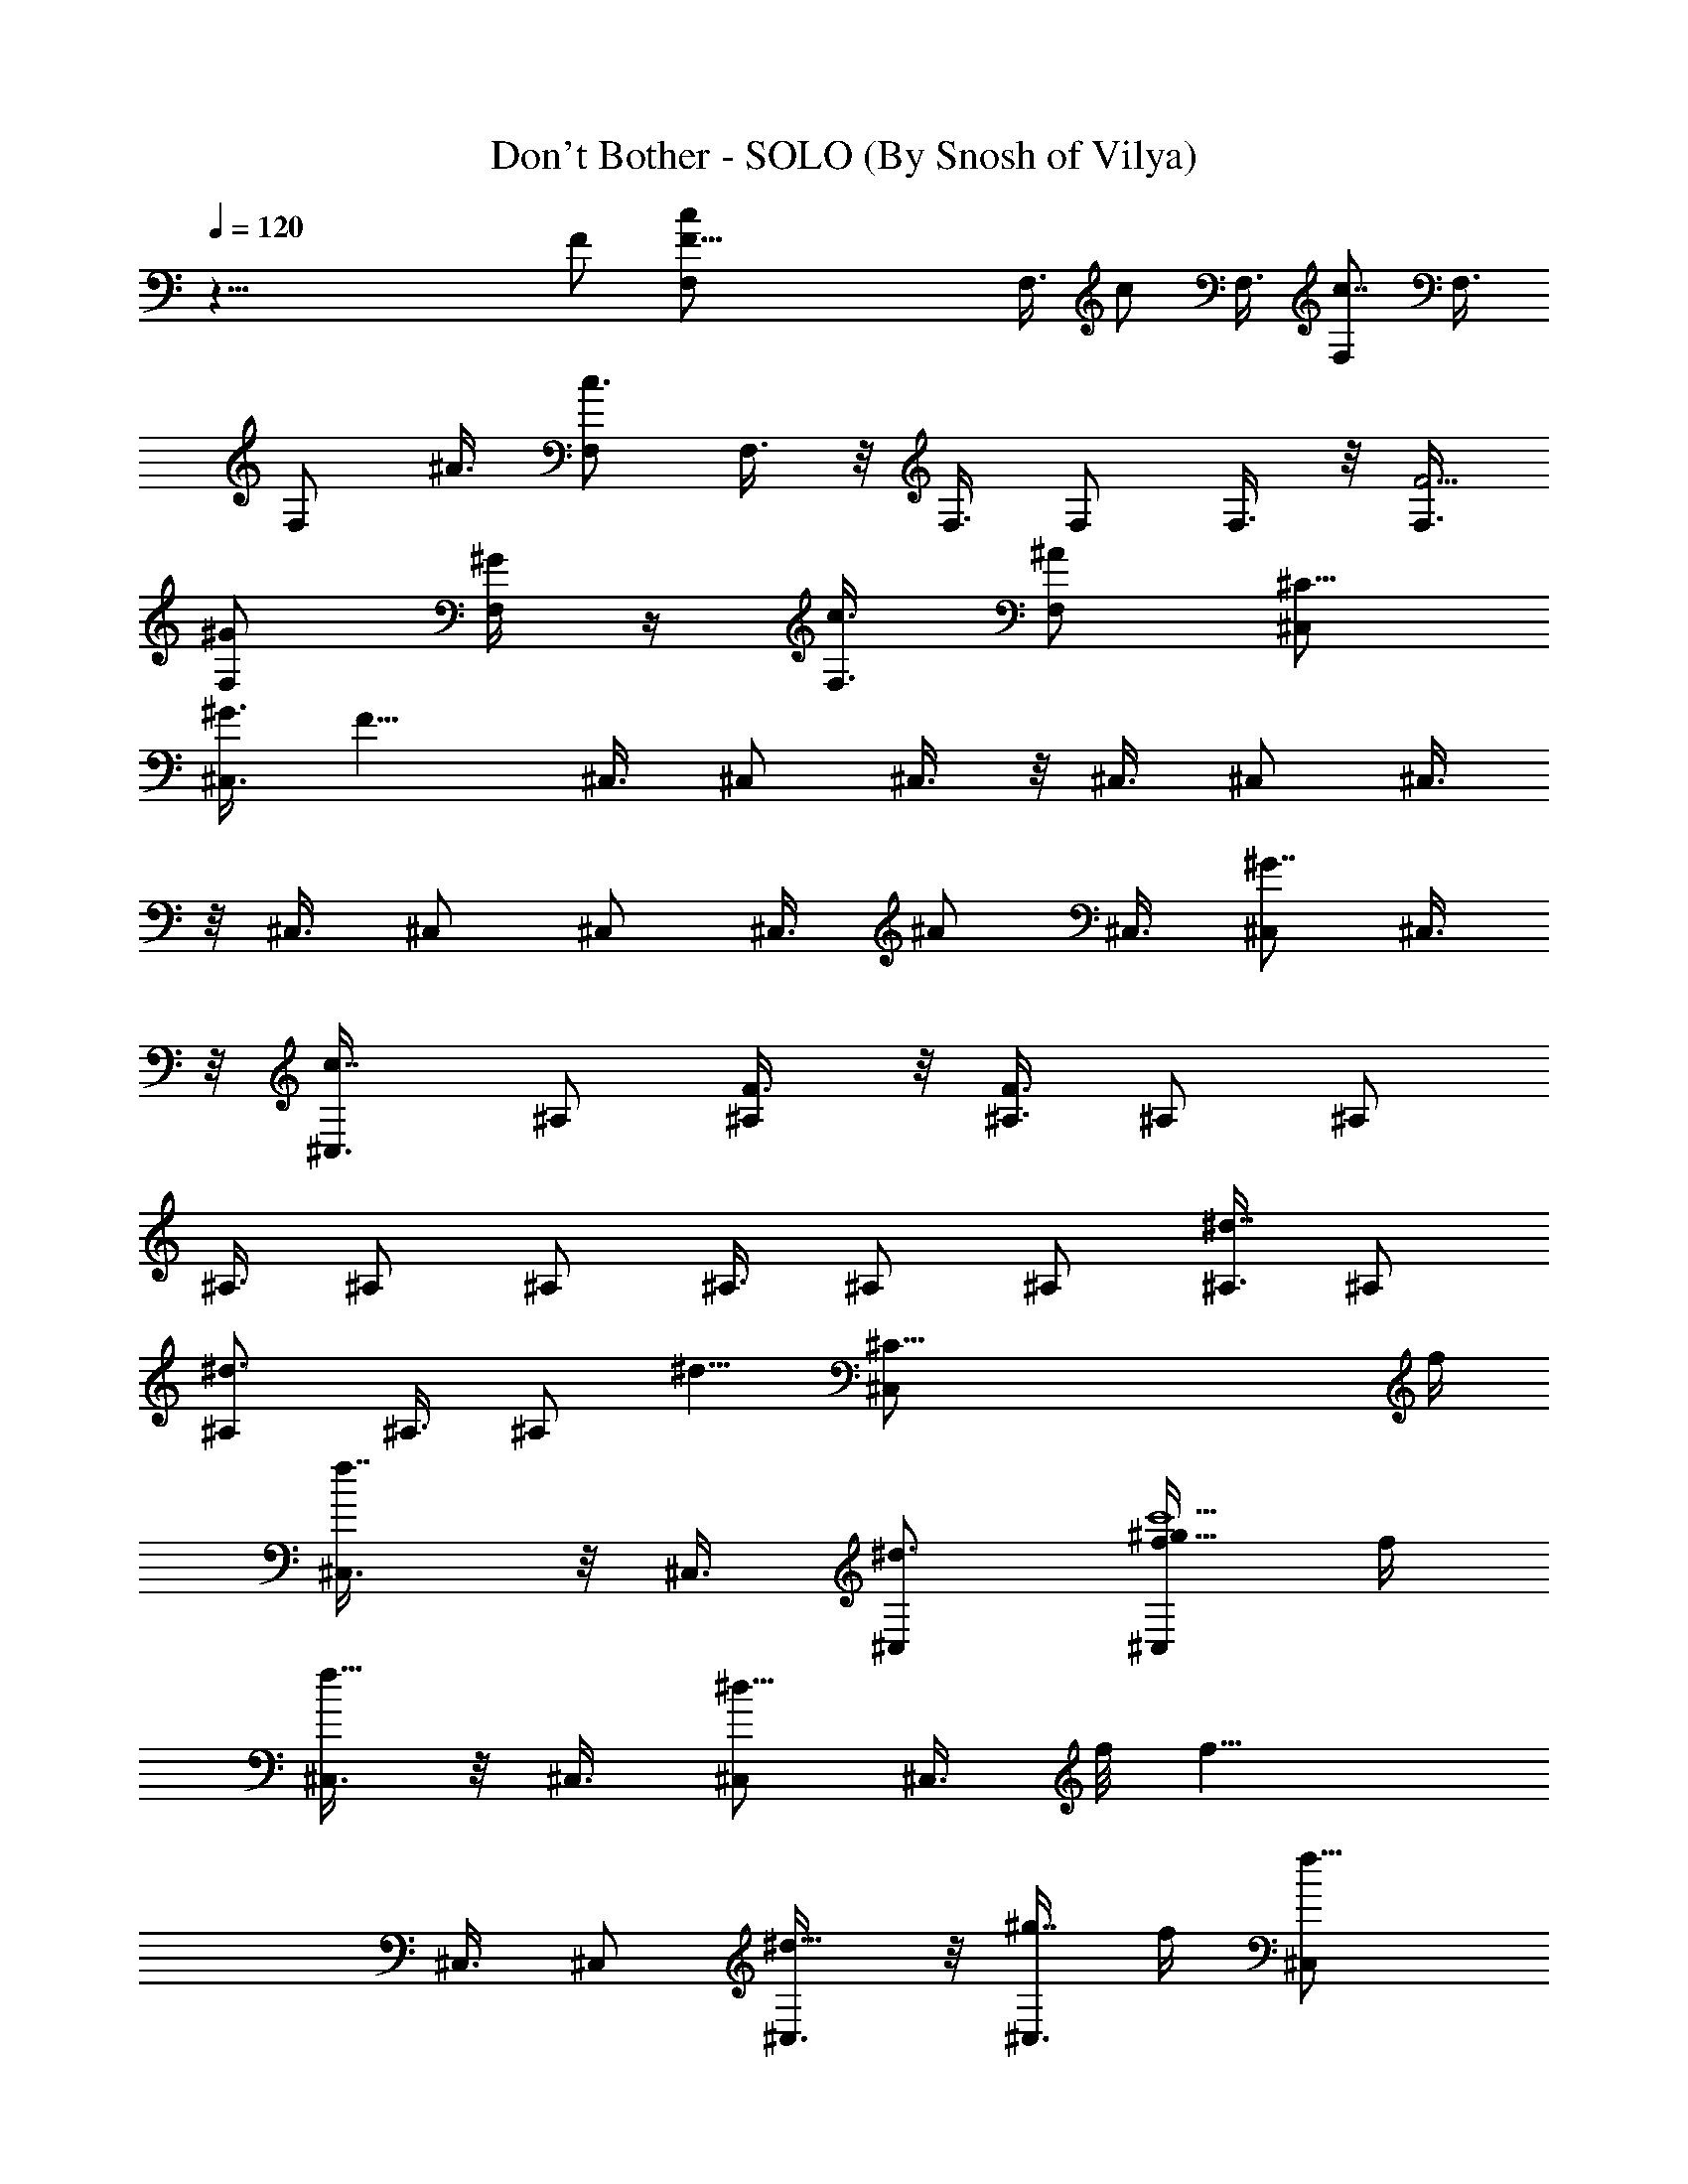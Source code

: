 X:1
T:Don't Bother - SOLO (By Snosh of Vilya)
Z:Shakira
L:1/4
Q:120
K:C
z55/8 F/2 [F41/8F,/2c/2] F,3/8 [c/2z/8] F,3/8 [F,/2c7/8] F,3/8
[F,/2z/8] ^A3/8 [F,/2c3/4] F,3/8 z/8 F,3/8 F,/2 F,3/8 z/8 [F,3/8F9/4]
[^G/2F,/2] [^G/4F,/2] z/4 [c3/8F,3/8] [F,/2^A] [^C,/2^C59/8]
[^G3/8^C,3/8] [F11/8z/8] ^C,3/8 ^C,/2 ^C,3/8 z/8 ^C,3/8 ^C,/2 ^C,3/8
z/8 ^C,3/8 ^C,/2 ^C,/2 ^C,3/8 [^A/2z/8] ^C,3/8 [^C,/2^G7/8] ^C,3/8
z/8 [c7/8^C,3/8] ^A,/2 [^A,/2F3/8] z/8 [^A,3/8F3/8] ^A,/2 ^A,/2
^A,3/8 ^A,/2 ^A,/2 ^A,3/8 ^A,/2 ^A,/2 [^A,3/8^d7/8] ^A,/2
[^d3/4^A,/2] ^A,3/8 [^A,/2z/8] [^d5/8z3/8] [^C59/8^C,/2z/4] f/4
[f7/8^C,3/8] z/8 ^C,3/8 [^d3/4^C,/2] [^C,/2c'11/2f/4^g29/8] f/4
[^C,3/8f13/8] z/8 ^C,3/8 [^C,/2^d5/8] [^C,3/8z/4] f/8 [f13/8z/8]
^C,3/8 ^C,/2 [^d5/8^C,3/8] z/8 [^C,3/8^g7/4z/8] f/4 [f11/8^C,/2]
^C,3/8 z/8 ^C,3/8 [f11/8^g59/8c'15/8^A,/8] ^A,3/8 ^A,/2 ^A,3/8
[^A,/2f11/8] [^A,/2c'45/8] [^A,/2z3/8] [fz/8] ^A,3/8 ^A,/2 [^A,/2f/2]
[^A,3/8f11/8] ^A,/2 ^A,/2 [^A,3/8f7/4] ^A,/2 ^A,/2 ^A,3/8
[^C15/4^C,/2^g15/4f15/4z/8] [^d3/8c'29/8] [^C,/2^d3/8] z/8 ^C,3/8 z/8
[^C,3/8^d3/8] [^C,/2^d/2] ^C,3/8 [^d/2z/8] ^C,3/8 [^d/2^C,/2]
[^C,29/8z13/4] F3/8 c/8 [F3/8F,3/8c3/8] [F/2c/2F,/2] [F/2F,3/8c3/8]
c/8 [F,3/8F3/8c3/8] [F/2c/2F,/2] [c3/8^A3/8F/2F,3/8] z/8
[F3/8c3/8F,3/8] [F,/2c/2F/8] F3/8 [F/2F,/2c3/8] z/8 [F3/8F,3/8c3/8]
[F/8c/8F,/8] [F,3/8F3/8c3/8] [^C3/8c3/8F,/2F/2] z/8
[^G3/8c3/8F,3/8F/2] [c/2F,/8^G3/4] [F3/8F,3/8] [c/2F/2F,/2]
[F3/8c3/8F,3/8^A7/8] z/8 [^C3/8^C,3/8^G3/8] [^G/2^C,/2^C/2]
[^C3/8F11/8^C,3/8^G3/8] [^C/8^G/8] [^C,3/8^C3/8^g3/4^G3/8]
[^G/2^C,/2^C/2] [^C,/2^C/2^G3/8^g7/8] z/8 [^C,3/8^G3/8^C3/8]
[^G/2^C,/8^C/8^g7/8] [^C3/8^C,3/8] [^C,/2^C/2^G3/8] z/8
[^G3/8^g3/4^C,3/8^C3/8] [^G/2^C/8] [^C,3/8^C3/8]
[^C/2^g7/8^G/2^C,/2^a/4] z/4 [^C/2^C,3/8^G3/8^a3/8] z/8
[^C,3/8^g3/4^C3/8^G3/8] [^G/2^C,/2^C/2] [^G3/8^g7/8^C,3/8^C3/8c'7/8]
z/8 [^A,3/8F3/8] [f/2^A,/2^g7/8F/2] [F3/8^A,/2^d/2] z/8
[F3/8^A,3/8^g3/4f5/8] [^A,/8F/2] ^A,3/8 [^A,/2^g7/8F3/8] z/8
[F3/8^A,3/8] ^A,/8 [F3/8^g3/4^A,3/8] [F/2^A,/2] [F3/8^A,3/8^g3/4]
^A,/8 [^A,3/8F3/8] [F/2^A,/2^g7/8^d/2] [^d3/8^A,/2F3/8] z/8
[^d3/8^A,3/8F3/8^g3/4] [^A,/2F/2z/8] ^d/4 z/8 [F3/8^A,/2^g7/8^d7/8]
z/8 [^C3/8^G3/8^C,3/8] [^G/2^C/8^C,/8] [f^C,3/8^C3/8]
[^G3/8^C/2^C,/2^G,/2] z/8 [^G3/8^G,3/8^C3/8^C,3/8] [^C/8^C,/8]
[^C,3/8^G3/8F,3/8^C3/8] [^G/2^C,/2^G,7/8^C/2] [^C/2^C,3/8^G3/8] ^G/8
[^C3/8^A,7/8^C,3/8^G3/8] [^C/2^C,/2^G/2] [^G,7/8^C,3/8^C/2^G3/8] z/8
[^C3/8^C,3/8^G3/8] [F,/2^G/8^C/2^C,/2] ^G3/8 [^C/2F,/2^G3/8^C,/2] z/8
[^C3/8F,3/8^C,3/8^G,7/8^G3/8] [^C/2^G/2^C,/2z/8] F,3/8
[^G3/8F/2^C/2^C,/2^D,/2] z/8 [F3/8F,3/8c3/8f/4] z/8 [F,/8F/2c/8]
[F,3/8c3/8] [c/2^g11/8F,/2F/2f/4] z/4 [F/2f7/8F,/2c/2]
[c3/8F3/8F,3/8] [F/2c/2F,/2^A/2] [c/2F,/2F/2c'15/8] [c3/8F3/8F,3/8]
[F/2F,/2f/4c/8] c3/8 [c/4F,/2F/4] [c/4F/4f/4] [F3/8F,/2c3/8^g11/8]
[c/8fF/8] [F,3/8F3/8c3/8] [c3/8F,/2^G/2F/2] z/8 [^G/4F3/8c3/8F,/2]
z/8 [F/8c/8c'15/8] [c3/8F3/8F,3/8] [F/2^A7/8F,/2c/2]
[^C/2F/4^G3/8c3/8^C,3/8] z/4 [^C,3/8^C/4^G/8] [^G/2F/4c/2z/8]
[^C5/8z/8] [^C,/2F/2^g/2] [^C,3/8^g7/8^G3/8^C/2F7/8c/4] z/4
[^C,3/8^C3/8^G3/8f7/8] [^C/2^G/2^g7/8^C,/8] [^C,3/8c3/8]
[^C/2^C,/2^G3/8] z/8 [^G3/8^C3/8^g3/4^C,3/8] [^C/8^G/8^C,/8]
[^C3/8^C,3/8^G3/8] [^C/2^G3/8^g7/8^C,/2] z/8 [^C,3/8^C3/8^G3/8]
[^G/8^a/2^C,/8^C/8] [^C,3/8^G3/8^g3/4^C3/8] [^C/2^a/2^G/2^C,/2]
[^G3/8^C,3/8^g7/8^C/2] ^G/8 [^G3/8^C,3/8^C3/8]
[^C/2^G/2c'7/8^C,/2^g7/8] [^A,/2F3/8] z/8 [F3/8^A,3/8f3/8^g3/8]
[^A,/8F/8^g/2f] [^A,3/8F3/8] [^A,/2^g7/8F3/8] z/8 [^A,3/8F3/8f7/8]
[F/2^A,/8c/2^g7/8] ^A,3/8 [^A,/2F3/8] z/8 [^A,3/8F3/8^g3/4]
[F/8^A,/8] [F3/8^A,3/8] [^A,/4F/4^g7/8] [^A,/4F/4] [F3/8^A,/2] z/8
[F3/8^A,3/8^g3/4] [^A,/2^d/2F/2] [F3/8^g7/8^A,/2^d7/8] z/8
[^A,3/8F3/8] [^A,/2F/2^g7/8z/8] [^d7/8z3/8] [^G3/8^C/2^C,/2] z/8
[^G3/8^C3/8f7/8^C,3/8] [^C,/8^C/8] [^G3/8^C,3/8^C3/8]
[f/2^G3/8^C/2^C,/2] z/8 [^C3/8^G/2^c11/2^a33/8f11/8^C,3/8] ^C/8
[^G3/8^C,3/8^C3/8] [^C/2^G/2^C,/2^d/2] [^C/2f33/8^G/2=C3/8^C,3/8] z/8
[^C3/8^G3/8^C,3/8=c/8] z/4 [^C,/2^C/2^G/8] ^G3/8 [c/4^C/2^C,3/8^G/2]
z/4 [^C3/8^G3/8^C,3/8c/8] z/4 [^C/2^G/2^C,/2] [^a11/8^C/2^G/2^C,/2]
[^C,3/8^G/2^C3/8c/8] z/4 [^C/8^g/2] [^G3/8c/8^C3/8^C,3/8] z/4
[^G/2^g/2^G,/2^d/2] [^G/2^d/2^g/2^G,/2] [^G3/8^G,3/8^d3/8^g11/8]
[^d^G,/2^a7/8^G] ^G,/2 [^g3/8^G,5/4^G3/8^d3/8]
[^g7/8^A,/2c'7/8^d/2^G/2] [^d3/8^G3/8=C,3/8] z/8
[=g11/8^d9/4^D3/8^A3/8=G,29/8^D,3/8] [^A/2^D,/2^g11/4c'11/8^D/2]
[^D/2^D,3/8^A/2] z/8 [f11/8^D7/8^a9/4^D,3/8^A7/8] ^D,/2
[^d/2^D,3/8^D/2=g/2^A/2] z/8 [g/4^d3/8^D/2^D,3/8^A/2] z/8
[^g/2^d/2z/8] [F,3/8^D3/8^A3/8] [^A7/8^C15/4F/2^A,/2f15/4^c/2]
[^c7/8F3/8^A,3/8] [^A^A,/8F/2] ^A,3/8 [F^A,/2^c19/8] [^A,/2^A7/8]
[^d5/8^A,3/8c'11/8F3/8] [^A^A,/2F/2z/4] [^d3/4z/4]
[F/2^A,/2C,3/8^a/2] z/8 [^C,3/8^G3/8^C/2^a3/8^c29/8^G,29/8]
[^G/2^C,/2^g3/2z/8] [^C3/8c'5/4] [^C/2^C,3/8^G/2] z/8
[^C,3/8^C/2^G7/8^a9/4] [^C,/2z/8] [^C3/8^g3/8] [^g11/8^C,3/8^C/2^G/2]
z/8 [^C/2^G/2^C,3/8] [^d/4z/8] [^G3/8^C3/8^D,3/8]
[^a7/8^G,/2^d/2^g15/4^G/2] [^G/2^G,/2^d/2]
[c'/4=c11/4^d3/8^G3/8^G,3/8] z/8 [^a11/8^G^d^G,/2] ^G,/2
[^G3/8^G,11/8^d/2] [^G/2z/8] [c'/4^d3/8^A,3/8] z/8
[^a7/8=C,3/8^d/2^G/2] z/8 [=g11/8^D3/8^A/2^D,3/8^d11/8] [^D/2z/8]
[^D,3/8=G25/8^A3/8c'3/4] [^D/2^A/2^D,3/8] z/8
[^d11/8^D,3/8^D7/8f11/8^A7/8] z/8 ^D,3/8 [^D,/2^D/2^A/2]
[g/4^A/2^D,3/8^D/2^d7/8] z/4 [^D3/8F,3/8^A3/8^g3/8]
[F/2^A15/8^A,/2f/8^C15/4] f3/8 [^A,/2f13/4F/2] [^A,3/8F/2^c3/8]
[^A,/2^c19/8z/8] [F7/8z3/8] [^A,/2^A7/8] [^A,3/8c'11/8^d5/8F/2]
[^A^A,/8] [^A,3/8F3/8z/8] [^a3/4z/4] [F/2^A,/2=C3/8] z/8
[^a3/8^C/2e11/8^G/2^c7/8] z/8 [^g7/8^G3/8^C3/8] [^c15/8^C/2^G/2]
[^G,3/8^g9/4^d^G^C/2] z/8 [^G,3/8^C3/8] [^C/2^G,3/8z/8] [^d5/4^G3/8]
[^G/2^C,7/8^C/2^c7/8] [^G3/8^C3/8] [^G/8^g/8^G,/8^d/8]
[^d3/8^g3/8^G3/8^G,3/8] [^d/2^G/2^G,/2^g15/8] [^G,/2^G/2^d/2z3/8]
[^a19/8z/8] [^G3/8^d7/8^G,3/8] [^G/2^G,/2] [^d/2^G/2^G,11/8^g/2]
[c'7/8^d3/8^A,3/8^g7/8^G3/8] [=C,/2^G/2^d/2]
[^D,3/8=g11/8^D/2^A/2^a3/8=G,29/8] z/8
[^d7/4^g7/4^A3/8c'11/8^D3/8^D,3/8] [^D,/2^A/2^D/2]
[f9/4^D7/8^A7/8^D,3/8] z/8 ^D,3/8 [^D,/2^d/2^A/2^D/2z/8] =g3/8
[^D,3/8^A/2^d/2g/4^D/2] z/4 [F,3/8^d3/8^A3/8^g3/8^D3/8]
[f15/4^c/2^A,/8^A15/8] [F3/8^A,3/8^C29/8] [^A,/2^c13/4F/2]
[^a11/8^A,/2F/2] [c'9/4^A,3/8F7/8] [^A^A,/2] [^a3/4F/2^A,/2^d5/8]
[F3/8^A,3/8^A7/8z/4] [^a5/8z/8] [F/2^A,/2C,/2]
[^C,3/8^C/2^a/2^G/2^G,29/8^c] z/8 [^G3/8^C,3/8^g11/8^C3/8]
[^G/2^C/2z/8] [^C,3/8^c3/8] [^G7/8^C,3/8^c9/4^C] z/8 [^g/2^C,3/8]
[^G/2z/8] [^g7/8^C3/8^C,3/8] [^D,3/8^a/2c'/4^C/2^G/2] z/4
[^a11/8^g3/8^C3/8^G3/8F,3/8] z/8 [^G3/8^d3/8^G,3/8^g29/8]
[^d/2^G/2^G,/2] [^G,/2c'11/8^G/2^d/2] [^G7/8^a15/8^d7/8^G,3/8]
[^G,15/8z/2] [c'/2^G/2=A,3/8^d/2] z/8 [c'7/8^d3/8^A,3/8^G/2]
[^d/2z/8] [^a7/8B,3/8^G3/8] [^A/2^D/2^d11/8=g11/8=C,3/8] z/8
[^g7/8^D/2^A/2c'7/8C,3/8] z/8 [C,3/8^D3/8^A3/8] [C,3/8^d^Df15/8^A]
z/8 C,3/8 z/8 [C,3/8^d3/8^A3/8^D3/8=g7/8] [^d7/8^D/2^A/2^D,/2]
[^D3/8^A3/8f/2F,3/8] z/8 [^A,3/8F3/8^C29/8^A7/4f3/8]
[f/2F/2^A,/2^c13/4] [^A,/2F/2^a11/8f11/4] [^A,/2c'9/4F7/8z3/8]
[^A15/8z/8] ^A,3/8 [^a/2^A,/2F/2^d/2^G,3/8] z/8 [^a7/8F/2^G,3/8^A,/2]
z/8 [^A,3/8F,3/8F3/8] [^a/2^C59/8e15/4^G15/4^g/2^c59/8] [^g25/8z7/8]
^a/2 [^a11/4z/2] b3/4 z/8 [f/2z3/8] F,/8 [^D7/2F,/2f29/8^G29/8z/8]
[=c27/8z3/8] F,3/8 F,/2 F,/2 F,3/8 F,/2 F,/2 [=G,3/8F,3/8]
[^G,/2^G29/8^g15/4z/8] [c7/2^d7/2z3/8] ^G,/2 ^G,3/8 ^G,/2 ^G,/2
^G,3/8 ^G,/2 [^G,/2z3/8] [^D29/8z/8] [^D,3/8^A7/2^a11/8z/8]
[^d27/8z3/8] ^D,3/8 ^D,/2 [^D,3/8^g11/8] z/8 ^D,3/8 ^D,/2
[=g7/8^D,3/8] z/8 ^D,3/8 [^A,/2f/8^A29/8] [^c7/2f21/8z3/8] ^A,/2
^A,3/8 ^A,/8 [^A,3/8^d5/4] ^A,/2 [^A,/2z3/8] [f9/8z/8] ^A,3/8
[^A,/2z3/8] [^C15/4z/8] [^G6^C,3/8^c6z/8] [f47/8z3/8] ^C,3/8 ^C,/2
^C,3/8 z/8 ^C,3/8 [^C,/2^g13/4] ^C,/2 [=C3/8^C,3/8] [^C/2z/8] ^C,3/8
[^C/2^C,/2] [^C,3/8^C/2] z/8 [^C,3/8^C3/8] [^C/2^C,/2] [^C3/8^C,3/8]
z [F,3/8=c/2F/2] z/8 [F,3/8c3/8F3/8] [c/2F/2F,/2] [F/2c/2F,/2]
[F3/8c3/8F,3/8] [c/8F/8] [c3/8F,3/8^A3/8F3/8] [F,/2c/2F/2]
[F/2c3/8F,3/8] c/8 [F3/8F,3/8c3/8] [F,/2F/2c/2] [^G3/8F,3/8F3/8c3/8]
F/8 [c3/8F,3/8^G/4F3/8] z/8 [F/2c/2F,/2^G/2] [F/2c3/8F,3/8^G3/8] z/8
[c3/8F,3/8F3/8] [F,/2c/8F/8^A] [c3/8F3/8] [^C/2^G3/8^C,/2] z/8
[^G3/8^C3/8^C,3/8] [^C/8^C,/8^G/2F11/8] [^C3/8^C,3/8]
[^G3/8^C,/2f7/8^C/2^g7/8] z/8 [^G3/8^C,3/8^C3/8] [^C/8^d3/2^G/8]
[^G3/8^C,3/8^g3/4^C3/8] [^G/2^C,/2^C/2] [^g3/4^G3/8^C/2^C,3/8] z/8
[c7/8^C3/8^G3/8^C,3/8] [^G/2^C,/2^g7/8^C/2] [^C/2^C,3/8^G3/8] z/8
[^A/4^C,3/8^C3/8^G3/8^g3/4] z/8 [^a/2^G/2^C,/2^C/8] ^C3/8
[^G3/8^C/2^C,/2^g/2^a/2] z/8 [^g3/8^C3/8^C,3/8^G3/8]
[^C/2^G/2^g7/8c'^C,/8] ^C,3/8 [F3/8^A,/2] z/8 [^A,3/8f/4F3/8^g3/4]
z/8 ^A,/8 [^A,3/8F3/8f3/8] [^A,/2F/2^d3/4f^g7/8] [F3/8^A,/2] z/8
[^A,3/8F3/8^g3/4^d11/8] [^A,/2F/2] [^A,/2F3/8^g7/8] z/8
[F3/8^A,3/8c7/8] [^A,/2F/8^g7/8] F3/8 [^A,/2F3/8] z/8
[^A,3/8^d3/8F3/8^g3/4] [F/2^A,/8^d/2] ^A,3/8 [^A,/2^g7/8F3/8^d/2] z/8
[^A,/2F3/8] [^dz/8] [F3/8^A,3/8^g3/4] [^C/2^G/2^C,/2]
[^C/2^C,3/8^G3/8f7/8] ^G/8 [^C,3/8^G3/8^C3/8] [^C,/2^G/2^C/2f]
[^C/2^C,3/8^G3/8] z/8 [^G3/8^d11/8^C,3/8^C3/8] [^C/2^G/2^C,/2]
[^C/2^C,/2^G3/8] z/8 [^C,3/8^g11/8^G3/8^C3/8] [^C,/2^C/2^G/8] ^G3/8
[^C/2^C,/2^G3/8] z/8 [^C3/8^G3/8^D,3/8^C,3/8^d11/8] [^G/8^C/8]
[^D,3/8^C,3/8^C3/8^G3/8] [^G/2F,3/8^C/2^C,/2] z/8
[f7/8^C,3/8^C/2^G3/8F,3/8] ^G/8 [^G3/8F3/8^C,3/8^C3/8]
[F/2c/2F,/2f/4] z/4 [c/2F/2F,3/8] z/8 [c3/8F3/8F,3/8f/8^g11/8] z/4
[F/2fc/8F,/2] c3/8 [F/2c/2F,/2] [F,3/8F3/8c3/8^A3/8]
[c'15/8F/8F,/8c/8] [F3/8F,3/8c3/8] [F,/2c/2F/2] [F3/8c3/8f/4F,3/8]
z/8 [F/8c/8F,/2] [c/8F/8] [c/4F/4f/4] [F,/2c/2F/2^g11/8]
[c/2f7/8F,3/8F/2] z/8 [F,3/8c3/8F3/8^G/4] z/8 [c/2F/2F,/2]
[F/2F,3/8c/2c'15/8] z/8 [F3/8F,3/8c3/8^A7/8]
[^c59/8F/4=c/2^C,/2^G/2^C/8] ^C3/8 [^G/4^C/4^C,/2]
[^C5/8F/4^G3/8c3/8] [^C,3/8^g3/8^A3/8] [^C/8F/4c^G/8^g]
[^C3/8^C,3/8^G3/8] [^G3/8^C/2^C,/2f7/8] z/8
[^C/2^G3/8c3/8^C,3/8^g3/4] ^G/8 [^C,3/8^C3/8^G3/8]
[^C/2^G/2^C,/2^g7/8] [^C/2^G3/8^C,3/8] z/8 [^C3/8^g3/4^C,3/8^G3/8]
[^G/2^C/2^C,/2] [^C/2^G3/8^g7/8^A3/8^C,3/8] z/8
[^C,3/8^G3/8^C3/8^a3/8] [^C/2^G/8^C,/2^a/2^g/2] ^G3/8
[^C/2^C,/2^G3/8^g3/8] z/8 [^C,3/8^C3/8^g3/4^G3/8c'7/8]
[F/2^A,/8=d59/8] ^A,3/8 [F3/8^g/2^A,/2f/2] z/8 [F3/8^A,3/8^g3/8f7/8]
[^A,/8F/8^g] [^A,3/8F3/8] [^A,/2F/2f7/8] [^A,3/8F3/8c3/8^g3/4]
[^A,/8F/8] [^A,3/8F3/8] [F/2^A,/2^g7/8] [^A,/2F3/8] z/8
[^A,/4F/4^g3/4] [F/8^A,/8] [F/2^A,/2] [^A,/2^g7/8F3/8^d/2] z/8
[^A,3/8^d3/8F3/8] [^A,/8F/8c'^d3/4^g7/8] [^A,3/8F3/8] [F3/8^A,/2] z/8
[^d7/8c'7/8F3/8^g3/4^A,3/8=C,3/8] [^C/8^c/2^G/8] [^C3/8^C,3/8^G3/8]
[f7/8^c^C,/2^C/2^G/2] [^G3/8^C3/8^C,3/8] [^G/8^C/8]
[^G3/8^C3/8^c3/8^C,3/8f3/8] [^C/2f11/8^G/2^c11/8^a17/4^C,/2]
[^C/2^C,3/8^G/2] z/8 [c'3/8^G3/8^C3/8^C,3/8^d3/8]
[^C/2^G/8^C,/2=C/2^c33/8f33/8] ^G3/8 [^G/2^C/2^C,/2=c/4] z/4
[^C3/8^C,3/8^G3/8] [^C,/2c/4^G/8^C/8] [^C3/8^G3/8] [^C/2c/4^G/2^C,/2]
z/4 [^C3/8^G/2^C,3/8] [^C/8=C/2] [^C3/8^C,3/8^G3/8^a5/4]
[^C,/2^G/2^C/2^G,3/8c/4] z/4 [^C,3/8^C3/8^G3/8F,3/8c/4^g/2] z/4
[^g3/8^d3/8^G3/8^G,3/8] [^G/2^g/2^d/2^G,/2] [^G,/2^g11/8^G/2^d/2]
[^G,/2^G7/8^d7/8^a7/8] ^G,3/8 [^G/2^G,11/8^d/2^g/2]
[^G/2^A,3/8^g7/8^d3/8c'7/8] [=C,/2^d/2z/8] ^G3/8
[^a/2^A/2^D/2^D,3/8=g11/8^d19/8] z/8 [^D,3/8^A/2^g11/4^D/2c'11/8]
[^D,/2z/8] [^D3/8^A3/8] [^A7/8^D,3/8^a9/4^Df11/8] z/8 ^D,3/8
[^A/2z/8] [=g3/8^D3/8^d3/8^D,3/8] [^D,/2^d/2g3/8^D/2^A/2] z/8
[^g3/8F,3/8^D3/8^A3/8^d3/8] z/8 [^c3/8f29/8^A,3/8F3/8^C29/8^A7/8]
[^c^A,/2F/2] [^A7/8F/2^A,/2] [F7/8^A,/2^c9/4z3/8] [^Az/8] ^A,3/8
[^d5/8c'3/4F/2^A,/2] [^A,/2F/2^A7/8z/4] [c'5/8z/4]
[F3/8^A,3/8C,3/8^a3/8] [^G/2^c15/4^C/2f15/8^C,3/8^a/2] z/8
[^C,3/8^C3/8^g11/8^G/2c'11/8] ^C/8 [^G3/8^C,3/8^C3/8]
[^C,/2^a19/8^G^C/2] [^g/2^C/2^C,3/8] z/8 [^C3/8^g11/8^C,3/8^G3/8]
[^G/2^C,/2^C/2] [^D,3/8^G/2^d/2^C/2] z/8 [^a7/8^g7/8^G,3/8^d3/8^G3/8]
[^G/2^G,/2^d/2] [c'/4=c11/4^G/2^d/2^G,/2^g/2] z/4
[^g11/8^d7/8^G,3/8^a11/8^G7/8] ^G,/2 [^G,11/8^d/2^G/2]
[^g7/8^d/2c'/4^G/2^A,3/8] z/8 [=C,/2z/8] [^a7/8^d3/8^G3/8=g3/8]
[^D/2^D,/2^A/2g/2^d/2] [^d7/8^D,3/8=G13/4^D/2g7/8^A/2] z/8
[^D,3/8^A3/8^D3/8] [^D,/2^A/2^d11/8^Df/2z/8] g3/8 [^D,3/8f/2^A/2] z/8
[^A3/8^D3/8^D,3/8f3/8] [g/2^D/2^A/2^d/8^D,/2] [^d7/8z3/8]
[f/2F,3/8^A/2^c^D/2] z/8 [^A29/8^C29/8^A,/2F/2f29/8]
[^A,3/8^c7/8F3/8] [^A,/2^a7/8F/2] [^A,/2c'3/8F7/8] z/8 [^A,3/8^a3/8]
[^a3/4F/2^A,/2^d3/4] [^A,/2F/2z/4] [^a5/8z/4] [F3/8^A,3/8=C3/8]
[^a/2^G/2e11/8^C/8^c] ^C3/8 [^C/2^G/2^g] [^C3/8^G3/8^c15/8]
[^d^G^C/2z/8] [^G,3/8^g9/4] [^G,3/8^C/2] z/8 [^d11/8^C3/8^G/2^G,3/8]
[^C/2z/8] [^G3/8^c7/8^C,3/4] [^G/2^C/2] [^G,/2^d/2^G/2^g/2]
[^g7/4^G3/8^G,3/8^d3/8] [^d/2^G,/2^G/2] [^G/2^d7/8^a9/4^G,/2]
[^G,3/8^G3/8] [^G,11/8^G/2^g/2^d/2] [^d/2^A,3/8^G/2^g7/8c'7/8] z/8
[^d3/8^G3/8=C,3/8] [^D/8=g11/8^A/8] [^D,3/8^A3/8^D3/8^d3/8^a3/8]
[^g15/8^D/2^D,3/8^d15/8^A/2c'11/8] z/8 [^A/2^D,3/8^D/2] z/8
[^D,3/8f9/4^A7/8^D7/8] ^D,3/8 z/8 [^d/2^D/2^D,3/8=g3/8^A/2] z/8
[^D,3/8^d3/8^D3/8^A3/8g/4] z/8 [F,/2^D/2^A/2^d/2^g/2]
[F/2^A,/2^A15/8f29/8^c/2^C29/8] [^c25/8^A,3/8F3/8] [^A,/2^a11/8F/2]
[^A,/2c'9/4F7/8] [^A,3/8^A7/8] [^d3/4^A,/2F/2z/8] [^a5/8z3/8]
[^A,/2^A7/8F/2z/4] [^a5/8z/4] [C,3/8F3/8^A,3/8] [^C/8f15/8]
[^C,3/8^G,29/8^G3/8^C3/8^a3/8^c7/8] [^G/2^C,3/8^C/2^g11/8] z/8
[^c11/4^C,3/8^C/2^G/2] z/8 [^G7/8^C,3/8^a7/4^C7/8] [^g/2^C,/2]
[^C/2^D,3/8^G/2^g11/8] z/8 [^D,3/8c'/4^G3/8^C3/8] z/8
[^a11/8F,/2^G/2^C/2] [^G/2^g29/8=C29/8^d/2^G,3/8] z/8
[^G,3/8^d3/8^G3/8] [c'/8^G/2^d/2] [c'5/4^G,3/8] [^a9/4^d^G,3/8^G] z/8
^G,3/8 z/8 [^G3/8=A,3/8^d3/8c'3/8] [^d/2^G/2c'7/8^A,3/8] z/8
[^G3/8^d3/8B,3/8=g/2] z/8 [=C,3/8g3/8^D3/8^A3/8^d9/4]
[C,/2^g7/8^D/2^A/2=g7/8] [^D/2^A/2C,3/8] z/8
[C,3/8^A7/8^D7/8f7/8c'7/8] z/8 C,3/8 [^D/2^A/2C,3/8f7/8^d/2] z/8
[^d7/8^D,3/8^A/2g3/8^D/2] [f/2z/8] [^A3/8F,3/8^D3/8]
[^A,/2f/2F/2^A15/8^C29/8] [^A,/2^c25/8F3/8f25/8] [F/2z/8]
[^A,3/8^a5/4] [c'9/4^A,/2F] [^A,/2^A7/4] [^d3/8^A,3/8^a5/4F3/8]
[b7/8^G,/2^A,/2F/2] [F3/8F,3/8^A,3/8] z/8
[^G3/8e11/8^C3/8^c3/8^g/2^C,3/8] [^c^C/2^G/2z/8] [^g7/8z3/8]
[^C/2^G/2] [^g7/8^C3/8^c7/8e7/8^a3/4^G7/8] ^C/2
[^g^C/2^c11/8^G/2e11/8b7/8] [^C3/8^G/2] [^d/2^C/8] [^g3/8^C3/8^G3/8]
[^d/2^G,/2^G/2^g/2] [^d/2^G/2^G,/2^g/2] [^G3/8^d3/8^G,3/8^g3/8]
[^G^d/2^G,/2^g/2^a11/8] [^g/2^d/2^G,/2] [^d3/8^G,3/8^g3/8^G3/8]
[^g/2c'^d/2^G,^G/8] ^G3/8 [^g/2^A,3/8^G/2^d/2] z/8
[^D,3/8^D/2^A3/8^g3/8^d3/8=g/2] [^A/8^d/8^D,/2^g/2]
[=g3/8^A3/8^D3/8^d3/8] [^d/2^A/2g/2^D/2^g/2^D,3/8] z/8
[^A7/8^g/2^d11/8f11/8^c3/8^D,3/8] ^c/8 [^c3/8^D,3/8^g3/8]
[^A/2^D,3/8^g/2^c3/8^D/2] z/8 [^D/2^A/2^a7/8^d7/8^D,3/8] z/8
[F,3/8^A3/8^D3/8] [^A/2^C15/4f15/4^a/2^c/2^A,/2]
[^a3/8^A,/2^A/2F3/8^c3/8] z/8 [^A,3/8^A3/8F3/8^c3/8^a3/8]
[^a/2^A,/2=c11/8^A/2F] [^A/2^a/2^A,/2] [^A,3/8F3/8^A3/8^a3/8]
[^A,/2c/2^A/8^a/2] [F3/8^A3/8] [^A,/2F/2^a/2c/2^A/2]
[^G3/8^a3/8^G,29/8^C,3/8^C3/8^c3/8] [^G/8^C,/2^C/8^c/2]
[^A3/8^a3/8^G3/8^C3/8] [^C/2^C,3/8^G/2^c/2^a/2^A/2] z/8
[^C,3/8^C7/8c'3/8=c11/8^G7/8] z/8 [^g7/4^C,3/8^A3/4^a3/4]
[^G/2^C/2^C,/2] [^C/2^d7/8^G/2^C,3/8^c7/8] z/8 [^C,3/8^G3/8^C3/8]
[^G,/2^g/2^d/2^G/2] [^g/2^G,/2^G/2^d/2] [^G,/2^d3/8^G/2^g/2] ^d/8
[^G7/8^g3/8^d3/8^a5/4^G,3/8] [^G,/2^d/2^g/2] [^g/2^d3/8^G,/2^G3/8]
[^G/8^d/8c'] [^G,7/8^d3/8^G3/8^g3/8] [^g/2^G/2^d/2^A,3/8] z/8
[^D/2^d3/8^D,3/8=g/2^A/2] z/8 [g3/8^d3/8^D3/8^A3/8^D,3/8]
[^D/2^D,/2g/2^d/2^A/2] [f11/8^g3/8^D7/8^D,3/8^A7/8] z/8 [^g3/8^D,3/8]
[F,/2^g3/8^D/2^A/2] z/8 [^d7/8^D,3/8^A/2^D/2^g7/8f7/8] z/8
[^D3/8^A3/8F,3/8] [^A,/8F/8^A/2f/8] [^C29/8f3/8^A,3/8F3/8^c3/8]
[F/2^A,/2f/2^A/2^c/2] [F3/8^A,3/8f/2^c3/8^A/2] [^A,/8=c11/8]
[f3/8^A11/8F7/8^A,3/8] [^A,/2f/2] [F3/8f/2^A,/2] z/8
[f3/8^A,3/8F3/8^A3/8c3/8] [f/2F/2^A,/2^A/2c/2]
[^C/2^c/2^G3/8^A3/8^a3/8^C,3/8] z/8 [^G3/8^C,3/8^C3/8^A3/8^c3/8^a3/8]
[^C,/2^C/8^c15/8^A/2^G/2^a/2] ^C3/8 [=c11/8^C7/8c'3/8^G^C,3/8] z/8
[^A7/8^a7/8^C,3/8] [^C,/2^C/2z/8] ^G3/8 [^C,3/8^c7/8^C/2^G/2^d7/8]
z/8 [^C3/8^C,3/8^G3/8] [^G,/8^g/8^D29/8^G/8] [^d15/4^G,3/8^g15/4^G11]
^G,/2 ^G,/2 ^G,3/8 ^G,/2 [^G,/2z/4] ^a/4 [^G,3/8c'3/8] [^a/4^G,23/2]
[^a3/8z/4] [^D29/8^A29/8^D,3/8z/8] [^d15/2^g87/8^a/4] z/8
[^D,3/8^a7/8] ^D,/2 [^a/2^D,3/8=g11/8] z/8 [^a3/8^D,3/8] z/8 ^D,3/8
[f3/8g7/8^D,3/8] [f3/8z/8] [^D,3/8z/4] [f/4z/8] ^A,/8
[^A7/2^A,3/8^c7/2f/8] [f3/8z/4] [^A,/2z/8] f/4 [f3/8z/8] [^A,/2z/4]
[f3/8z/4] [^A,3/8z/8] [f2z/4] ^A,/2 ^A,/2 [^A,3/4z3/8] =C,/2
[^C29/8^G29/8^C,3/8^c29/8z/8] [f3/4z/8] [^d7/8z/4] [^C,3/8g/4] z/8
[f/2z/8] [^C,3/8z/8] [^d11/4z/4] [f3/8^C,3/8] [f3/8z/8] [^C,3/8z/4]
[f3/2z/4] ^C,3/8 ^C,/2 ^C,3/8 ^G,/8 [^D7/2^G,3/8^G7/2z/8] [^d7/2z/4]
^G,/2 ^G,/2 [^G,3/8z/4] [^g/2z/8] [^G,/2z3/8] [^g5/8z/8] ^G,/2
[^G,/2^g/4] [^a5/8z/4] ^G,3/8 [^D29/8^A29/8^D,3/8=g29/8^d29/8z/8]
[f7/2z3/8] ^D,3/8 z/8 [^D,3/8z/8] ^g/4 [^D,/2c'/4] ^a/4 [^a3/8^D,3/8]
z/8 [^D,3/8c'3/8] ^D,/2 ^D,3/8 ^A,/8 [F7/2^A,/2f5/4^d3/8^A7/2] z/8
^A,3/8 ^A,/2 [^c5/4^d5/4^A,/2] [^A,3/8^g3/8] [^g/2^A,/2]
[^d7/8^c7/8^A,3/4^g5/8z/2] =C,3/8 [^C29/8^G29/8^c/8^C,/2^d11/4]
[^c7/2z3/8] ^C,3/8 z/8 ^C,3/8 ^C,/2 [^C,3/8z/4] [^g/2z/4] [^C,3/8z/4]
[^g/2z/8] [^C,/2z/8] [f3/4z/4] [c'5/8z/8] ^C,3/8 [^D29/8z/8]
[^G7/2^g/8^G,3/8^d29/8] [^g23/8z/4] ^G,/2 ^G,3/8 z/8 ^G,3/8 z/8
^G,3/8 ^G,/2 [^G,3/8z/4] [^g5/8z/4] [^G,3/8z/4] ^a/8
[^D29/8^A29/8^g/8^a/4^D,/2] [^d5/4^g7/8z/8] [^a5/8z/4] [^D,3/8z/4]
=g/4 [g7/8^D,3/8] [^d9/4^D,/2] [^D,3/8g7/4] z/8 ^D,3/8 z/8 ^D,3/8
^D,3/8 ^A,/8 [^A29/8^a7/4^A,/2^c29/8z/8] f/8 [f3/8z/4] [^A,3/8z/8]
f/4 [^A,/2f11/4] ^A,/2 [^a11/4^A,3/8] ^A,/2 [^A,7/8z/2] =C3/8
[^C/8^G/8] [^C3/8^c3/8^G3/8f7/4z/8] [^g3/8z/4] [^c/2^C/2^G/2z/8]
^g3/8 [^G/2^C/2^c/2^a11/4] [^C3/8^G3/8^c3/8] [f/2^C/2^c/2^G/2]
[^G3/8f3/8^C3/8^c3/8] [^C/8^c/8] [f3/8^C3/8^G3/8^c3/8]
[^C/2^G/2^c/2^A,/2f/2] [^G/2^d/2^g/2^G,/2] [^d3/8^G,3/8^G3/8^g3/8]
[^G/2^d/2^g11/8^G,/2] [^G7/8^a7/8^d7/8^G,/2] [^G,/2z3/8]
[^g11/8^G/2^d/8] [^d3/8^G,5/4] [^A,3/8^G/2c'7/8^d/2] z/8
[^G3/8=C,3/8^d3/8] [^D,/2^D/8] [^d3/8=g3/8^A3/8^D3/8^a3/8]
[^d/2c'11/8^D,3/8^A/2g/2^D/2] z/8 [^d/2^A/2g3/8^D,3/8^D/2] z/8
[f5/4^D,3/8^d11/8^A7/8^D7/8] ^D,/2 [^A/2^D,3/8^D/2g3/8] z/8
[g/4^D,3/8f7/8^A3/8^d7/8^D3/8] z/8 [^D/2^g^A/2z/8] F,3/8
[^A,/2F/2^Af29/8^C29/8] [^a5/8^A,3/8F3/8^c7/8] [^A,/2F/2z/8]
[^A7/8z/8] [^g3/4z/4] [^A,/2^c9/4F] [^A7/8^g5/8^A,3/8] [c'11/8^A,/8]
[^A,3/8F3/8z/8] [^a3/4z/4] [^A,/2^A7/8F/2]
[C,3/8^g3/8^a7/8F3/8^A,3/8] [^C/8^G/8]
[^G3/8^C3/8^c29/8^C,3/8f7/4^G,29/8] [^G/2^C,/2^g^C/2z/4] [^a5/8z/4]
[^C/2^G/2^C,3/8] z/8 [^a9/4^C,3/8^g3/8^G7/8^C3/8] [^C/2^g/2^C,/2]
[^C/2^G/2^C,3/8^g11/8] z/8 [^C,3/8^C3/8^G3/8] [^D,/2^G/2^C/2]
[c'7/8^g29/8^G,/2^G/2^d/2] [^G3/8^G,/2^d/2] [^G/2z/8]
[^d3/8^G,3/8=c21/8] [^d^Gc'11/8^G,/2] ^G,/2 [^G3/8^G,5/4^d3/8]
[^c/2^G/2^d/2^A,/2] [^d3/8^G3/8^a7/8=C,3/8] z/8
[^D3/8^D,3/8^A3/8=g11/8^d11/8] [^D/2^D,/2=G13/4^A/2z/8] [^a3/4z3/8]
[^D,3/8^D/2^A/2] z/8 [^d11/8^D7/8^D,3/8^A7/8^g7/8f11/8] ^D,/2
[^D/2^A/2^D,3/8^g7/8] z/8 [^D,3/8^d7/8^A/2^D/2] [^cF,/2z/8]
[f3/8^A3/8^D3/8] [^A,/2^A15/4f11/8F/2^C15/4] [F/2^c7/8^A,/2z3/8]
[^d/2z/8] [^A,3/8=c3/8^a7/8F3/8] [^A,/2c'/2^c11/8f15/8F] [^a3/8^A,/2]
z/8 [^A,3/8F3/8^a11/8] [=c/2^A,/2^d/2F/2] [F/2=C3/8^c/2^A,/2f7/8] z/8
[^C3/8e11/8^G3/8^c7/8] [^d^C/2^G/2z/8] [=c7/8z3/8] [^G/2^c/2^C/2]
[^G7/8^c11/8^g9/4^d7/8^C3/8^G,3/8] [^C/2z/8] ^G,3/8
[^G/2^G,3/8=c7/8^d11/8^C/2] z/8 [^c7/8^G/2^C3/8^C,7/8] [^C/2z/8]
^G3/8 [^G/2^d/2^G,/2^g/2] [^d/2^G/2^G,/2^g/2]
[^d3/8^G3/8^g11/8^G,3/8] [c'^G/8^a^d^G,/2] [^G7/8z3/8] ^G,/2
[^G,11/8c'3/8^G/2^d/2^g11/8] [^A,/2c'11/8z/8] [^d3/8^G3/8]
[^d/2=C,3/8^G/2] z/8 [^D/2^A/2=g3/8^d3/8^D,3/8] [^d/2g/8]
[^D3/8^D,3/8^A3/8g3/8] [^d/2^D/2g/2^A/2^D,3/8] z/8
[f11/8^A7/8^D7/8^D,3/8^d11/8g7/8] z/8 ^D,3/8 [^D/2^C,/2^A/2g/2]
[^d7/8f7/8^D/2^A/2^C,3/8g/4] z/4 [=C,3/8^A3/8^D3/8g3/8]
[f15/4F/2^A15/8^A,/8^C15/4] ^A,3/8 [^g5/8^A,/2F/2^c13/4]
[^A,3/8^a11/8F3/8] [c'19/8F^A,/8] ^A,3/8 [^A,/2^A]
[^G,3/8^a11/8^A,/2F/2] z/8 [^A,3/8F3/8^A7/8] [^A,/2F/2C,3/8] z/8
[^c7/8^C,3/8^C/2^G,29/8^G/2f7/4] z/8 [^C3/8^C,3/8^G3/8]
[^C/2^c11/4^C,/2^G/2] [^C7/8^G^C,3/8^a9/4] z/8 [^C,3/8^g3/8]
[^C/2^D,/2^g11/8z/8] ^G3/8 [^D,3/8^C/2^G/2] z/8 [F,3/8^G3/8^C3/8]
[^g/8^G/2=C15/4^d/8] [^G,3/8^g3/8c'7/8^d3/8] [^G/2^d/2^g/2^G,3/8] z/8
[^c/4^G3/8^G,3/8^d/2^g3/8] z/8 [^G,/2^G/8^g] [c'5/4^d7/8^G7/8z3/8]
^G,3/8 z/8 [^G,3/8^G/2^d/2^g11/8] z/8 [^G3/8^G,3/8^d3/8^c/4] z/8
[^a7/8=G,/2^d/2^G/2] [^d/2^D/2^A/2=g/2^D,3/8] z/8
[^d3/8^D3/8^D,3/8^a3/4^A3/8g3/8] [^d/2g/2^A/2^D/2^D,/2]
[f11/8^A7/8^D^D,3/8^g7/8^d11/8] z/8 ^D,3/8 [^D,/2^A/2z/8]
[^D3/8^g5/8] [^D/2f/2^D,3/8^d7/8^A/2] z/8 [f/2F,3/8^A3/8^D3/8]
[^A,/8F/8^A/8] [^A,3/8^C29/8f27/4^A7/4F3/8] [F/2^c13/4^A,/2]
[^A,/2F/2^a11/8] [^A,3/8c'9/4F7/8] [^A15/8^A,/2]
[^a11/8^A,/2F/2^G,3/8] z/8 [^A,3/8F3/8] [^A,/2F/2z/8] =C3/8
[e11/8^C/2^G/2^g11/8^c11/8] [^C/2^G/2] [^G3/8^D3/8^C3/8]
[^D3/8^d11/8^g7/8e7/8^c7/8^G] z/8 E3/8 [^c/2^g11/8^C/2z/8]
[e5/4E3/8^G3/8] [^c3/4^G/2^F3/8^C/2] z/8 [^C3/8^G3/8^d/4] [^c3/8z/8]
^d/8 [^G3/8^G,3/8^d3/8^g3/8z/4] [c'5/8z/8] [^G,/2^d/2^G/2^g/2]
[^G/2^g11/8^G,/2^d/2] [^a7/8^d7/8^G7/8^G,3/8] ^G,/2
[^g/2^G/2^d/2^G,11/8] [^g7/8^d3/8c'7/8^G3/8^A,3/8] [^G/2^d/2z/8]
=C,3/8 [=g11/8^d/2^D,3/8^A/2^D/2^a/2] z/8
[^d3/8^D,3/8^D/2^A3/8^g/2c'11/8] [^A/8^d/2] [^g7/8^D,3/8^A3/8^D3/8]
[^D^A^a11/8^D,3/8^d11/8f11/8] z/8 ^D,3/8 z/8 [F,3/8^g3/8^D3/8^A3/8]
[^d7/8^D/2f7/8=g3/8^A/2F,/2] z/8 [^D,3/8^D3/8^g7/8^A3/8] z/8
[^A,3/8^A7/8=F3/8f29/8^C29/8] [^a3/4^A,/2^cF/2] [^A,/2F/2^Az/4]
[^g5/8z/4] [^A,/2^c9/4F7/8z3/8] [^g3/4z/8] [^A,3/8^A7/8]
[^G,3/8F/2c'11/8^A,/2z/4] [^a5/8z/4] [^G,3/8F/2^A7/8^A,/2] z/8
[^g3/8^A,3/8F,3/8F3/8^a7/8] [^C/2^G/2^g/2^c15/4f15/8^C,3/8] z/8
[^G/2^C,3/8^g7/8^C/2z/4] [^a5/8z/4] [^C,3/8^C3/8^G3/8]
[^a19/8^g/2^C/2^C,/2^G] [^g/2^C,3/8^C/2] z/8 [=C,3/8^C3/8^G3/8^g11/8]
[^C/2C,/2^G/2] [^C/2^G/2F,3/8] z/8 [^g/2^G3/8c'7/8^d/2^G,3/8]
[^G/8^G,/2] [^d3/8^g3/8^G3/8] [^G/2^G,/2^d/2^g/2^c/4] z/4
[^G7/8^g7/8^d7/8^G,/2c'11/8] ^G,3/8 [^G,11/8^G/2^d/2^g11/8]
[^A,3/8^d3/8^c3/8^G3/8] [^G/2^d/2z/8] [C,3/8^a7/8]
[^D/2^D,/2=g/2^A/2^d/2] [^d/2^D,3/8^A/2^D/2g/2^a7/8] z/8
[^d3/8g3/8^D3/8^D,3/8^A3/8] [f11/8^D^AF,/2^g^d11/8] F,3/8 z/8
[^F,3/8^A3/8^g7/8^D/2] [^F,/2^A/8^d] [^D3/8^A3/8]
[^D/2=G,3/8^A/2^c7/8f/2] z/8 [^A29/8^A,/2^C13/4f11/8F3/8] [^cF/2z/8]
^A,3/8 [^A,/2^a7/8^d/2F/2=c/2] [f15/8c'3/8F7/8^A,/2^c11/8] z/8
[^a3/8^A,3/8] [^A,/2=C/2F/2^a11/8] [C3/8F/2^A,/2^d3/8=c/2] z/8
[f7/8^c3/8^C3/8F3/8^A,3/8] [e11/8^G/2^C/2^c] [=c^D3/8^G/2^d7/8^C/2]
z/8 [^G3/8^c3/8^C3/8^D3/8] [^c11/8E/2^d^G^C/2z/8] [^g9/4^A7/8z3/8]
[^C/2E3/8] z/8 [=c7/8^G/2^F3/8^d11/8^C/2] [^cz/8] [^G3/8^F3/8^C3/8]
[^C/2^G/2] [^G/2^d/2^g/2^G,/2] [^G,3/8^G3/8^d3/8^g3/8]
[^d/2^g/2^G/2^G,/2] [^g7/8^G7/8^d7/8^G,/2c'7/8] ^G,3/8
[c'/2^G,11/8^g11/8^d/2^G/2] [c'11/8^A,3/8^G/2^d/2] z/8
[^d3/8C,3/8^G3/8] [^A/2^d/2=g/8^D/8^D,/2] [^D3/8g3/8]
[^A/2^d/2^D,3/8^D/2g/2] z/8 [g3/8^d/2^D/2^A3/8^D,3/8]
[^C,/2f11/8^A/8] [^d5/4g7/8^D7/8^A7/8z3/8] ^C,3/8 z/8
[g3/8^A/2^D/2=C,3/8] ^d/8 [C,3/8^d7/8f7/8g/4^A3/8^D3/8] z/8
[^G,/2g/2^A/2^D/2] [^A15/8=F/2^A,/2f29/8^C29/8]
[^A,3/8F3/8^c25/8^g5/8] [^A,/2F/2^a] [^A,/2F7/8c'15/8]
[^a3/8^A7/8^A,/2] [F/2^a/8] [^A,3/8^a5/4^G,3/8] [^A,/2F/2^A7/8]
[F3/8^A,3/8c'3/8^G,3/8] [^a/2^C,/2^C/8]
[^G,29/8^c7/8^G3/8^C3/8^A5/4f7/4] [^C/2^G/2^C,3/8^a/2] z/8
[^G/2^c11/4^C/2^C,3/8] z/8 [^C,3/8c'3/8^C7/8^G7/8^a3/8]
[^g/2^a/2^C,/2] [=C,3/8^g11/8^C/2^G/2^a11/8] z/8
[^C,3/8^C3/8^G3/8^A7/8] [^D,/2^C/2^G/2] [^g/2^G,/2^d/2^G/2c'7/8]
[^d3/8^G3/8^G,3/8^g3/8] [^d/2^G/2^c3/8^g/2^G,/2] z/8
[c'11/8^G^g7/8^d^G,/2] [^G,7/4z3/8] [^g11/8z/8] [^d3/8=A,3/8^G3/8]
[^G/2^A,3/8^d/2^c/4] z/4 [B,3/8^G3/8^a7/8^d3/8] ^D/8
[=g3/8^D3/8^d3/8^A3/8=C,3/8] [^d/2C,/2^D/2^A/2g/2^a7/8]
[^d/2g3/8^A/2^D/2C,3/8] z/8 [f11/8C,3/8^D7/8^g7/8^A7/8^d11/8] C,/2
[^D/2B,3/8^g5/8^A/2] z/8 [^d7/8f/2^A3/8^D3/8^A,3/8] [^D/2^A/2z/8]
[f3/8C,3/8] [^A15/8f11/8^A,/2F/2^C29/8] [^c25/8^A,3/8F/2]
[^A,/8^d3/8] [^a5/4F3/8^A,3/8] [^A,/2Fc'9/4f15/8] [^A7/4^A,/2]
[^a5/4^G,3/8^A,3/8F3/8] [^A,/2F/2z/8] ^d/4 z/8 [=C3/8^A,3/8F3/8f7/8]
z/8 [e11/8^G3/8^g11/8^C3/8^c11/8] [^G/2^C/2z/8] [^d7/8z3/8]
[^D3/8^C/2^G/2] z/8 [^c7/8^g7/8^G7/8^C7/8^D3/8e7/8] E/2
[^c/2=c7/8^C/2^G/2E3/8e11/8] z/8 [^C/2^G3/8^F3/8^c7/8] ^G/8
[^G3/8^C3/8] [^G59/4^d39/4^D59/4^G,61/4^g39/4] 
